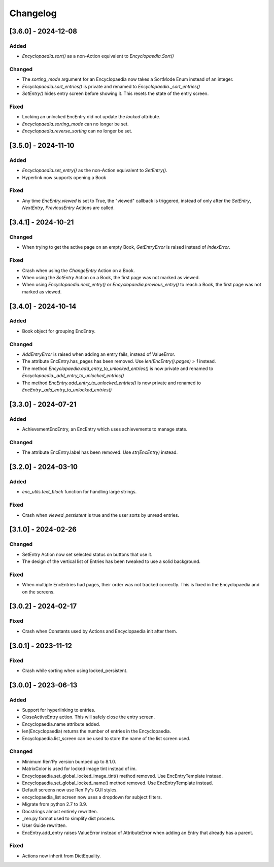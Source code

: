 Changelog
=========

[3.6.0] - 2024-12-08
--------------------

Added
~~~~~

- `Encyclopaedia.sort()` as a non-Action equivalent to `Encyclopaedia.Sort()`

Changed
~~~~~~~

- The `sorting_mode` argument for an Encyclopaedia now takes a SortMode Enum
  instead of an integer.

- `Encyclopaedia.sort_entries()` is private and renamed to `Encyclopaedia._sort_entries()`

- `SetEntry()` hides entry screen before showing it. This resets the state of the entry screen.

Fixed
~~~~~

- Locking an unlocked EncEntry did not update the `locked` attribute.

- `Encyclopaedia.sorting_mode` can no longer be set.

- `Encyclopaedia.reverse_sorting` can no longer be set.

[3.5.0] - 2024-11-10
--------------------

Added
~~~~~

- `Encyclopaedia.set_entry()` as the non-Action equivalent to `SetEntry()`.
- Hyperlink now supports opening a Book

Fixed
~~~~~

- Any time `EncEntry.viewed` is set to True, the "viewed" callback is triggered,
  instead of only after the `SetEntry`, `NextEntry`, `PreviousEntry` Actions
  are called.

[3.4.1] - 2024-10-21
--------------------

Changed
~~~~~~~

- When trying to get the active page on an empty Book, `GetEntryError` is raised instead of `IndexError`.

Fixed
~~~~~

- Crash when using the `ChangeEntry` Action on a Book.
- When using the `SetEntry` Action on a Book, the first page was not marked as viewed.
- When using `Encyclopaedia.next_entry()` or `Encyclopaedia.previous_entry()` to reach a Book, the first page was not marked as viewed.

[3.4.0] - 2024-10-14
--------------------

Added
~~~~~

- Book object for grouping EncEntry.

Changed
~~~~~~~

- `AddEntryError` is raised when adding an entry fails, instead of ValueError.
- The attribute EncEntry.has_pages has been removed. Use `len(EncEntry().pages) > 1` instead.
- The method `Encyclopaedia.add_entry_to_unlocked_entries()` is now private and renamed to `Encyclopaedia._add_entry_to_unlocked_entries()`
- The method `EncEntry.add_entry_to_unlocked_entries()` is now private and renamed to `EncEntry._add_entry_to_unlocked_entries()`

[3.3.0] - 2024-07-21
--------------------

Added
~~~~~

- AchievementEncEntry, an EncEntry which uses achievements to manage state.

Changed
~~~~~~~

- The attribute EncEntry.label has been removed. Use `str(EncEntry)` instead.

[3.2.0] - 2024-03-10
--------------------

Added
~~~~~

- `enc_utils.text_block` function for handling large strings.

Fixed
~~~~~

- Crash when `viewed_persistent` is true and the user sorts by unread entries.

[3.1.0] - 2024-02-26
--------------------

Changed
~~~~~~~

- SetEntry Action now set selected status on buttons that use it.

- The design of the vertical list of Entries has been tweaked to use a solid
  background.

Fixed
~~~~~

- When multiple EncEntries had pages, their order was not tracked correctly.
  This is fixed in the Encyclopaedia and on the screens.

[3.0.2] - 2024-02-17
--------------------

Fixed
~~~~~

- Crash when Constants used by Actions and Encyclopaedia init after them.

[3.0.1] - 2023-11-12
--------------------

Fixed
~~~~~

- Crash while sorting when using locked_persistent.


[3.0.0] - 2023-06-13
--------------------

Added
~~~~~
- Support for hyperlinking to entries.
- CloseActiveEntry action. This will safely close the entry screen.
- Encyclopaedia.name attribute added.
- len(Encyclopaedia) returns the number of entries in the Encyclopaedia.
- Encyclopaedia.list_screen can be used to store the name of the list screen used.

Changed
~~~~~~~
- Minimum Ren'Py version bumped up to 8.1.0.
- MatrixColor is used for locked image tint instead of im.
- Encyclopaedia.set_global_locked_image_tint() method removed. Use EncEntryTemplate instead.
- Encyclopaedia.set_global_locked_name() method removed. Use EncEntryTemplate instead.
- Default screens now use Ren'Py's GUI styles.
- encyclopaedia_list screen now uses a dropdown for subject filters.
- Migrate from python 2.7 to 3.9.
- Docstrings almost entirely rewritten.
- _ren.py format used to simplify dist process.
- User Guide rewritten.
- EncEntry.add_entry raises ValueError instead of AttributeError when adding an Entry that already has a parent.

Fixed
~~~~~
- Actions now inherit from DictEquality.
